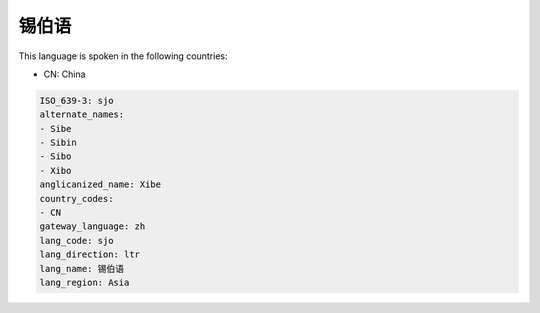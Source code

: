 .. _sjo:

锡伯语
=========

This language is spoken in the following countries:

* CN: China

.. code-block:: yaml

    ISO_639-3: sjo
    alternate_names:
    - Sibe
    - Sibin
    - Sibo
    - Xibo
    anglicanized_name: Xibe
    country_codes:
    - CN
    gateway_language: zh
    lang_code: sjo
    lang_direction: ltr
    lang_name: 锡伯语
    lang_region: Asia
    
